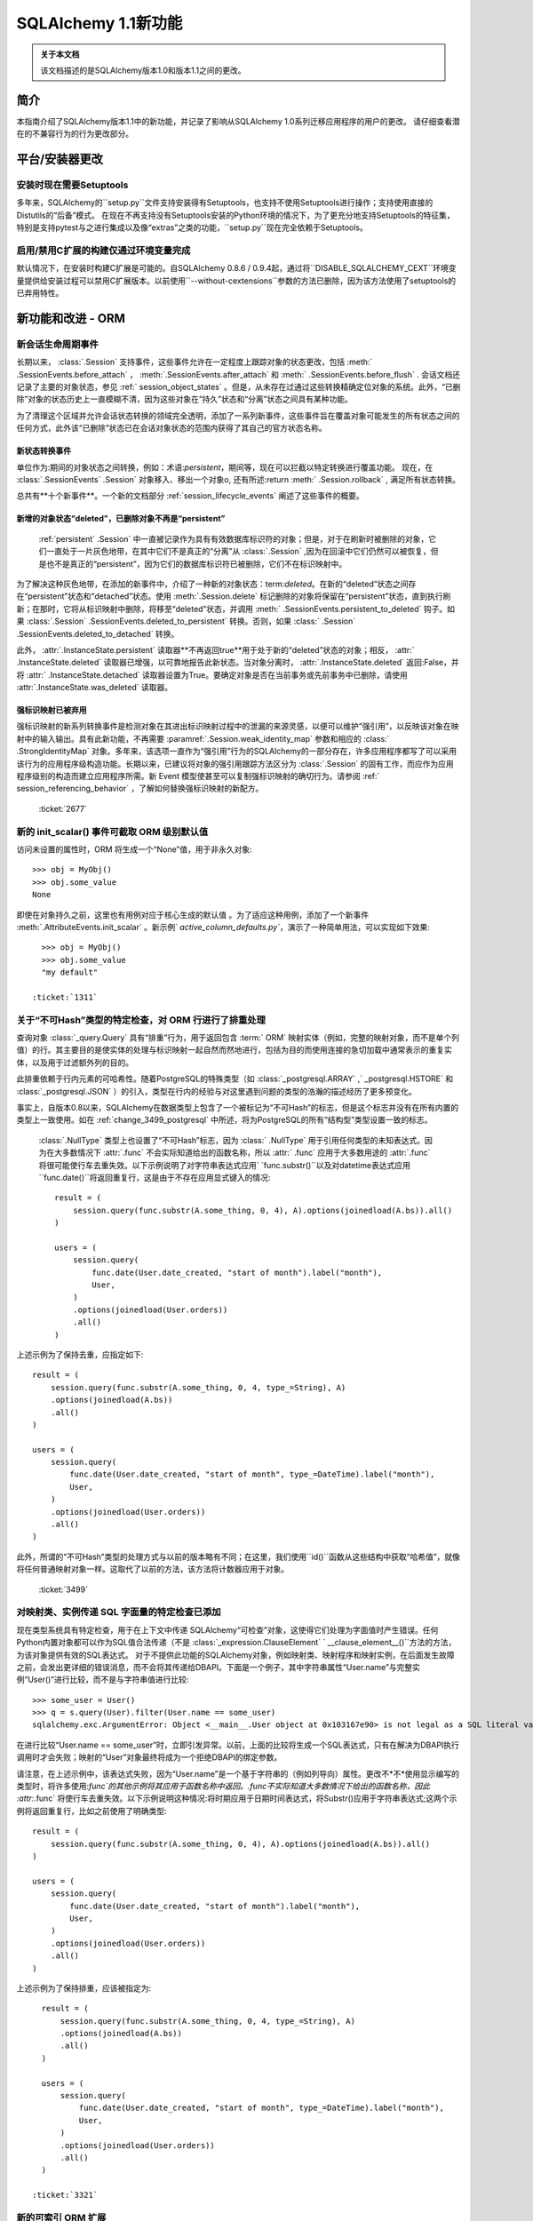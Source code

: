 =============================
SQLAlchemy 1.1新功能
=============================

.. admonition:: 关于本文档

    该文档描述的是SQLAlchemy版本1.0和版本1.1之间的更改。

简介
============

本指南介绍了SQLAlchemy版本1.1中的新功能，并记录了影响从SQLAlchemy 1.0系列迁移应用程序的用户的更改。
请仔细查看潜在的不兼容行为的行为更改部分。

平台/安装器更改
============================

安装时现在需要Setuptools
--------------------------------------

多年来，SQLAlchemy的``setup.py``文件支持安装得有Setuptools，也支持不使用Setuptools进行操作；支持使用直接的Distutils的“后备”模式。
在现在不再支持没有Setuptools安装的Python环境的情况下，为了更充分地支持Setuptools的特征集，特别是支持pytest与之进行集成以及像“extras”之类的功能，``setup.py``现在完全依赖于Setuptools。

.. seealso::

      :ref:`installation` 

  :ticket:`3489`  

启用/禁用C扩展的构建仅通过环境变量完成
------------------------------------------------------------------------

默认情况下，在安装时构建C扩展是可能的。自SQLAlchemy 0.8.6 / 0.9.4起，通过将``DISABLE_SQLALCHEMY_CEXT``环境变量提供给安装过程可以禁用C扩展版本。以前使用``--without-cextensions``参数的方法已删除，因为该方法使用了setuptools的已弃用特性。

.. seealso::

      :ref:`c_extensions` 

  :ticket:`3500`  


新功能和改进 - ORM
===================================

.. _change_2677:

新会话生命周期事件
----------------------------

长期以来，  :class:`.Session`  支持事件，这些事件允许在一定程度上跟踪对象的状态更改，包括  :meth:` .SessionEvents.before_attach`  ，  :meth:`.SessionEvents.after_attach`  和  :meth:` .SessionEvents.before_flush`  .
会话文档还记录了主要的对象状态，参见   :ref:` session_object_states` 。但是，从未存在过通过这些转换精确定位对象的系统。此外，“已删除”对象的状态历史上一直模糊不清，因为这些对象在“持久”状态和“分离”状态之间具有某种功能。

为了清理这个区域并允许会话状态转换的领域完全透明，添加了一系列新事件，这些事件旨在覆盖对象可能发生的所有状态之间的任何方式，此外该“已删除”状态已在会话对象状态的范围内获得了其自己的官方状态名称。

新状态转换事件
^^^^^^^^^^^^^^^^^^^^^^^^^^^^^^^^^^^^^^^

单位作为:期间的对象状态之间转换，例如：术语:`persistent`，期间等，现在可以拦截以特定转换进行覆盖功能。
现在，在  :class:`.SessionEvents` .Session` 对象移入、移出一个对象o, 还有所述:return  :meth:` .Session.rollback`  , 满足所有状态转换。

总共有**十个新事件**。一个新的文档部分   :ref:`session_lifecycle_events`  阐述了这些事件的概要。

新增的对象状态“deleted”，已删除对象不再是“persistent”
^^^^^^^^^^^^^^^^^^^^^^^^^^^^^^^^^^^^^^^^^^^^^^^^^^^^^^^^^^^^^^^^^^^^^^^^^^^

  :ref:`persistent` .Session` 中一直被记录作为具有有效数据库标识符的对象；但是，对于在刷新时被删除的对象，它们一直处于一片灰色地带，在其中它们不是真正的“分离”从  :class:`.Session` ,因为在回滚中它们仍然可以被恢复，但是也不是真正的“persistent”，因为它们的数据库标识符已被删除，它们不在标识映射中。

为了解决这种灰色地带，在添加的新事件中，介绍了一种新的对象状态：term:`deleted`。在新的“deleted”状态之间存在“persistent”状态和“detached”状态。使用  :meth:`.Session.delete`  标记删除的对象将保留在“persistent”状态，直到执行刷新；在那时，它将从标识映射中删除，将移至“deleted”状态，并调用  :meth:` .SessionEvents.persistent_to_deleted`  钩子。如果  :class:`.Session` .SessionEvents.deleted_to_persistent` 转换。否则，如果  :class:` .Session` .SessionEvents.deleted_to_detached` 转换。

此外，  :attr:`.InstanceState.persistent`  读取器**不再返回true**用于处于新的“deleted”状态的对象；相反，  :attr:` .InstanceState.deleted`  读取器已增强，以可靠地报告此新状态。当对象分离时，  :attr:`.InstanceState.deleted`  返回:False，并将  :attr:` .InstanceState.detached`  读取器设置为True。要确定对象是否在当前事务或先前事务中已删除，请使用  :attr:`.InstanceState.was_deleted`  读取器。

强标识映射已被弃用
^^^^^^^^^^^^^^^^^^^^^^^^^^^^^^^^^^

强标识映射的新系列转换事件是检测对象在其进出标识映射过程中的泄漏的来源灵感，以便可以维护“强引用”，以反映该对象在映射中的输入输出。具有此新功能，不再需要  :paramref:`.Session.weak_identity_map`  参数和相应的   :class:` .StrongIdentityMap`  对象。多年来，该选项一直作为“强引用”行为的SQLAlchemy的一部分存在，许多应用程序都写了可以采用该行为的应用程序级构造功能。长期以来，已建议将对象的强引用跟踪方法区分为   :class:`.Session`  的固有工作，而应作为应用程序级别的构造而建立应用程序所需。新 Event 模型使甚至可以复制强标识映射的确切行为。请参阅   :ref:` session_referencing_behavior` ，了解如何替换强标识映射的新配方。

  :ticket:`2677`  

.. _change_1311:

新的 init_scalar() 事件可截取 ORM 级别默认值
--------------------------------------------------------------

访问未设置的属性时，ORM 将生成一个“None”值，用于非永久对象:: 

    >>> obj = MyObj()
    >>> obj.some_value
    None

即使在对象持久之前，这里也有用例对应于核心生成的默认值 。为了适应这种用例，添加了一个新事件  :meth:`.AttributeEvents.init_scalar` 。新示例` `active_column_defaults.py``，演示了一种简单用法，可以实现如下效果::

    >>> obj = MyObj()
    >>> obj.some_value
    "my default"

  :ticket:`1311`  

.. _change_3499:

关于“不可Hash”类型的特定检查，对 ORM 行进行了排重处理
------------------------------------------------------------------

查询对象  :class:`_query.Query`  具有“排重”行为，用于返回包含  :term:` ORM`  映射实体（例如，完整的映射对象，而不是单个列值）的行。其主要目的是使实体的处理与标识映射一起自然而然地进行，包括为目的而使用连接的急切加载中通常表示的重复实体，以及用于过滤额外列的目的。

此排重依赖于行内元素的可哈希性。随着PostgreSQL的特殊类型（如  :class:`_postgresql.ARRAY` ,` _postgresql.HSTORE` 和  :class:`_postgresql.JSON` ）的引入，类型在行内的经验与对这里遇到问题的类型的浩瀚的描述经历了更多预变化。

事实上，自版本0.8以来，SQLAlchemy在数据类型上包含了一个被标记为“不可Hash”的标志，但是这个标志并没有在所有内置的类型上一致使用。如在   :ref:`change_3499_postgresql`  中所述，将为PostgreSQL的所有“结构型”类型设置一致的标志。

  :class:`.NullType`  类型上也设置了“不可Hash”标志，因为  :class:` .NullType`  用于引用任何类型的未知表达式。因为在大多数情况下  :attr:`.func`  不会实际知道给出的函数名称，所以  :attr:` .func`  应用于大多数用途的  :attr:`.func`  将很可能使行车去重失效。以下示例说明了对字符串表达式应用` `func.substr()``以及对datetime表达式应用``func.date()``将返回重复行，这是由于不存在应用显式键入的情况::

    result = (
        session.query(func.substr(A.some_thing, 0, 4), A).options(joinedload(A.bs)).all()
    )

    users = (
        session.query(
            func.date(User.date_created, "start of month").label("month"),
            User,
        )
        .options(joinedload(User.orders))
        .all()
    )

上述示例为了保持去重，应指定如下::

    result = (
        session.query(func.substr(A.some_thing, 0, 4, type_=String), A)
        .options(joinedload(A.bs))
        .all()
    )

    users = (
        session.query(
            func.date(User.date_created, "start of month", type_=DateTime).label("month"),
            User,
        )
        .options(joinedload(User.orders))
        .all()
    )

此外，所谓的“不可Hash”类型的处理方式与以前的版本略有不同；在这里，我们使用``id()``函数从这些结构中获取“哈希值”，就像将任何普通映射对象一样。这取代了以前的方法，该方法将计数器应用于对象。

  :ticket:`3499`  

.. _change_3321:

对映射类、实例传递 SQL 字面量的特定检查已添加
---------------------------------------------------------------------------

现在类型系统具有特定检查，用于在上下文中传递 SQLAlchemy“可检查”对象，这使得它们处理为字面值时产生错误。任何Python内置对象都可以作为SQL值合法传递（不是  :class:`_expression.ClauseElement` ` __clause_element__()``方法的方法，为该对象提供有效的SQL表达式。
对于不提供此功能的SQLAlchemy对象，例如映射类、映射程序和映射实例，在后面发生故障之前，会发出更详细的错误消息，而不会将其传递给DBAPI。下面是一个例子，其中字符串属性“User.name”与完整实例“User()”进行比较，而不是与字符串值进行比较::

    >>> some_user = User()
    >>> q = s.query(User).filter(User.name == some_user)
    sqlalchemy.exc.ArgumentError: Object <__main__.User object at 0x103167e90> is not legal as a SQL literal value

在进行比较“User.name == some_user”时，立即引发异常。以前，上面的比较将生成一个SQL表达式，只有在解决为DBAPI执行调用时才会失败；映射的“User”对象最终将成为一个拒绝DBAPI的绑定参数。

请注意，在上述示例中，该表达式失败，因为“User.name”是一个基于字符串的（例如列导向）属性。更改不*不*使用显示编写的类型时，将许多使用:`func`的其他示例将其应用于函数名称中返回。.func不实际知道大多数情况下给出的函数名称，因此  :attr:`.func`  将使行车去重失效。以下示例说明这种情况:将时期应用于日期时间表达式，将Substr()应用于字符串表达式;这两个示例将返回重复行，比如之前使用了明确类型::

    result = (
        session.query(func.substr(A.some_thing, 0, 4), A).options(joinedload(A.bs)).all()
    )

    users = (
        session.query(
            func.date(User.date_created, "start of month").label("month"),
            User,
        )
        .options(joinedload(User.orders))
        .all()
    )

上述示例为了保持排重，应该被指定为::

    result = (
        session.query(func.substr(A.some_thing, 0, 4, type_=String), A)
        .options(joinedload(A.bs))
        .all()
    )

    users = (
        session.query(
            func.date(User.date_created, "start of month", type_=DateTime).label("month"),
            User,
        )
        .options(joinedload(User.orders))
        .all()
    )

  :ticket:`3321`  

.. _feature_indexable:

新的可索引 ORM 扩展
---------------------------

  :ref:`indexable_toplevel`  扩展是混合属性功能的扩展，它允许构建属性，该属性引用“可索引”数据类型的特定元素，例如阵列或JSON 字段::

    class Person(Base):
        __tablename__ = "person"

        id = Column(Integer, primary_key=True)
        data = Column(JSON)

        name = index_property("data", "name")

上述代码中，``name``属性将从JSON列``data``中读取/写入``"name"`` 字段，并初始化为空字典::

    >>> person = Person(name="foobar")
    >>> person.name
    foobar

当修改属性时，该扩展也会触发更改事件，因此无需使用   :class:`~.mutable.MutableDict`  来跟踪此更改。

.. seealso::

      :ref:`indexable_toplevel` 

.. _change_3250:

新选项允许显式保留空值而非默认值
----------------------------------------------------------------

与   :ref:`change_3514`  一起添加到PostgreSQL的新JSON-NULL的支持相关，现在基本的   :class:` .TypeEngine`  类支持一种方法  :meth:`.TypeEngine.evaluates_none`  允许将   :func:` _expression.null`  赋予该属性的对象的“None”值正面地保留为NULL，而不是从插入语句中省略该列，从而使用列级默认值。这允许基于初始映射级别的对象级别技术，将   :func:`_expression.null`  赋给该属性。

.. seealso::

      :ref:`session_forcing_null` 

  :ticket:`3250`  


.. _change_3582:

继续单表继承查询方面的修复
--------------------------------------------------

从1.0 series的   :ref:`migration_3177`  开始，  :class:` _query.Query`  在针对子查询表达式（例如exists）时不应再不适当地添加“单一继承性”标准，例如：

    class Widget(Base):
        __tablename__ = "widget"
        id = Column(Integer, primary_key=True)
        type = Column(String)
        data = Column(String)
        __mapper_args__ = {"polymorphic_on": type}


    class FooWidget(Widget):
        __mapper_args__ = {"polymorphic_identity": "foo"}


    q = session.query(FooWidget).filter(FooWidget.data == "bar").exists()

    session.query(q).all()

会产生：

.. sourcecode:: sql

    SELECT EXISTS (SELECT 1
    FROM widget
    WHERE widget.data = :data_1 AND widget.type IN (:type_1)) AS anon_1

内部的 IN 子句是正确的，以限制为 FooWidget 对象，但是以前，也将在子查询外部生成一个 IN 子句。

  :ticket:`3582`  

.. _change_3680:

取消数据库 SAVEPOINT 时，改进会话状态
--------------------------------------------------------------------

MySQL中的常见情况是在事务内发生死锁时将SAVEPOINT取消。 :class:`.Session` 已修改为在某种程度上更加优雅地处理此失败模式，以便仍然可以使用外部的非SAVEPOINT事务::

    s = Session()
    s.begin_nested()

    s.add(SomeObject())

    try:
        # assume the flush fails, flush goes to rollback to the
        # savepoint and that also fails
        s.flush()
    except Exception as err:
        print("Something broke, and our SAVEPOINT vanished too")

    # this is the SAVEPOINT transaction, marked as
    # DEACTIVE so the rollback() call succeeds
    s.rollback()

    # this is the outermost transaction, remains ACTIVE
    # so rollback() or commit() can succeed
    s.rollback()

这个问题是  :ticket:`2696`  的延续，在Python 2上运行时，我们发出警告，以便在发生SAVEPOINT异常时可以看到原始错误，尽管SAVEPOINT异常优先纳入。在Python 3上，异常链接在一起，因此在报告原始错误时也会报告SAVEPOINT异常。


  :ticket:`3680`  

.. _change_3677:

修复了错误“新实例X与持久实例Y冲突”的刷新错误
----------------------------------------------------------------------------------

  :class:`.Session.rollback`  转移到  :term:` persistent` 。这些状态转换跟踪在弱引用集合中，如果从该集合进行垃圾回收，则 :class:`.Session` 将不再担心它（否则，无法处理插入许多新对象的操作事务）。
但是，如果应用程序在回滚发生之前重新装载该相同的已垃圾回收行，那么在下一个事务进入强引用之前，该对象的被删除状态将丢失；就是说，如果强引用的对象的状态被标记为已删除，那么刷新将错误地引发异常::

    from sqlalchemy import Column, create_engine
    from sqlalchemy.orm import Session
    from sqlalchemy.ext.declarative import declarative_base

    Base = declarative_base()


    class A(Base):
        __tablename__ = "a"
        id = Column(Integer, primary_key=True)


    e = create_engine("sqlite://", echo=True)
    Base.metadata.create_all(e)

    s = Session(e)

    # persist an object
    s.add(A(id=1))
    s.flush()

    # rollback buffer loses reference to A

    # load it again, rollback buffer knows nothing
    # about it
    a1 = s.query(A).first()

    # roll back the transaction; all state is expired but the
    # "a1" reference remains
    s.rollback()

    # previous "a1" conflicts with the new one because we aren't
    # checking that it never got committed
    s.add(A(id=1))
    s.commit()

上面的程序将引发：

.. sourcecode:: text

    FlushError: New instance <User at 0x7f0287eca4d0> with identity key
    (<class 'test.orm.test_transaction.User'>, ('u1',)) conflicts
    with persistent instance <User at 0x7f02889c70d0>

错误在于，当引发上述异常时，工作单位正在处理原始对象，假定它是活行，而实际上该对象已过期，并在测试后消失。修复了此问题，因此在 SQL 日志中，我们会看到：

.. sourcecode:: sql

    BEGIN (implicit)

    INSERT INTO a (id) VALUES (?)
    (1,)

    SELECT a.id AS a_id FROM a LIMIT ? OFFSET ?
    (1, 0)

    ROLLBACK

    BEGIN (implicit)

    SELECT a.id AS a_id FROM a WHERE a.id = ?
    (1,)

    INSERT INTO a (id) VALUES (?)
    (1,)

    COMMIT

以上，在工作单元现在对试图报告为冲突的行进行SELECT检查后，看到该行不存在，然后正常处理该单元。只有当需要错误地引发异常时，才会产生SELECT。SELECT的成本仅在该字段将抛出异常的子查询或相似操作中有所体现。

  :ticket:`3677`  

.. _change_2349:

连同继承映射的级联删除
-------------------------------------------------------

将连接表继承映射扩展为仅在  :meth:`.Session.delete`  的结果下进行DELETE，该方法仅发布基表的DELETE，而不是子类表，允许 ON DELETE CASCADE 配置为针对配置的外键。这是使用  :paramref:` .orm.mapper.passive_deletes`  选项进行配置::

    from sqlalchemy import Column, Integer, String, ForeignKey, create_engine
    from sqlalchemy.orm import Session
    from sqlalchemy.ext.declarative import declarative_base

    Base = declarative_base()


    class A(Base):
        __tablename__ = "a"
        id = Column("id", Integer, primary_key=True)
        type = Column(String)

        __mapper_args__ = {
            "polymorphic_on": type,
            "polymorphic_identity": "a",
            "passive_deletes": True,
        }


    class B(A):
        __tablename__ = "b"
        b_table_id = Column("b_table_id", Integer, primary_key=True)
        bid = Column("bid", Integer, ForeignKey("a.id", ondelete="CASCADE"))
        data = Column("data", String)

        __mapper_args__ = {"polymorphic_identity": "b"}

上述映射的  :paramref:`.orm.mapper.passive_deletes`  选项在基础映射器上进行了配置；它对所有具有该选项设置的映射器后代（非基映射器的映射器）生效。针对类型为` `B``的对象的DELETE不再需要未加载的``b_table_id``的主键值，也不需要为表本身发出DELETE语句::

    session.delete(some_b)
    session.commit()

将以如下方式发出SQL语句：

.. sourcecode:: sql

    DELETE FROM a WHERE a.id = %(id)s
    -- {'id': 1}
    COMMIT

正如往常一样，目标数据库必须具有启用的 ON DELETE CASCADE 的外键支持。

  :ticket:`2349`  

.. _change_3630:

必须不会再处理具有相同名称的反向引用，该反向引用适用于具体的继承子类
-------------------------------------------------------------------------------------------

以下映射一直没有问题的配置：

    class A(Base):
        __tablename__ = "a"
        id = Column(Integer, primary_key=True)
        b = relationship("B", foreign_keys="B.a_id", backref="a")


    class A1(A):
        __tablename__ = "a1"
        id = Column(Integer, primary_key=True)
        b = relationship("B", foreign_keys="B.a1_id", backref="a1")
        __mapper_args__ = {"concrete": True}


    class B(Base):
        __tablename__ = "b"
        id = Column(Integer, primary_key=True)

        a_id = Column(ForeignKey("a.id"))
        a1_id = Column(ForeignKey("a1.id"))

上述配置可以如上所述完成，即使类``A``和类``A1``都有名为``b``的关系也没有任何冲突，因为类``A1``被标记为“concrete”。

但是，如果使用另一种方式配置关系，则会引发错误：

    class A(Base):
        __tablename__ = "a"
        id = Column(Integer, primary_key=True)


    class A1(A):
        __tablename__ = "a1"
        id = Column(Integer, primary_key=True)
        __mapper_args__ = {"concrete": True}


    class B(Base):
        __tablename__ = "b"
        id = Column(Integer, primary_key=True)

        a_id = Column(ForeignKey("a.id"))
        a1_id = Column(ForeignKey("a1.id"))

        a = relationship("A", backref="b")
        a1 = relationship("A1", backref="b")

该修复增强了反向引用功能，因此不会发出错误，还增加了对更换属性的其他检查逻辑，以跳过替换属性的警告。

  :ticket:`3630`  

.. _change_3749:

当创建两个映射器在继承场景中，如果在两者上都放置具有相同名称的关系，则不会再次出现警告
-------------------------------------------------------------------------------------------------------------------

在继承情况下的两个映射器创建时，在其中放置具有相同名称的关系，将会标记警告；警告是“<name>”上的关系标记了映射“<name>”上同名关系的相同关系；此过程可能在flush操作期间导致依赖项问题。一个实例是如下的映射配置::


    class A(Base):
        __tablename__ = "a"
        id = Column(Integer, primary_key=True)
        bs = relationship("B")


    class ASub(A):
        __tablename__ = "a_sub"
        id = Column(Integer, ForeignKey("a.id"), primary_key=True)
        bs = relationship("B")


    class B(Base):
        __tablename__ = "b"
        id = Column(Integer, primary_key=True)
        a_id = Column(ForeignKey("a.id"))

这个警告可追溯到2007年0.4系列的一个版本，基于一种已经完全重写了的单位的版本。目前，似乎没有已知问题有相同命名的关系位于基类和派生类中，因此取消了警告。但是，请注意，由于警告的存在，这种用例在实际使用中可能不普遍。此修复添加了对此用例的基本测试支持，但是可能会识别到该模式的某些新问题。

.. versionadded:: 1.1.0b3

  :ticket:`3749`  

.. _change_3653:

在混合属性和方法中传播docstring以及.info

改善的ORM特性和改进 - ORM
====================================

.. _change_3657:

映射器的`hybrid_property`将会反映原始 docstring 中的 `__doc__`值::

    class A(Base):
        __tablename__ = "a"
        id = Column(Integer, primary_key=True)

        name = Column(String)

        @hybrid_property
        def some_name(self):
            """The name field"""
            return self.name

上述代码会被翻译成如下格式::

    >>> A.some_name.__doc__
    The name field

然而，为了实现这个，`hybrid_property`的机制必然变得更加复杂。之前，混合类访问器只是简单地传递的，也就是说，这个测试将会成功::

    >>> assert A.name is A.some_name

通过这个改变，`A.some_name`表达式返回的表达式将被包含在它自己的 `QueryableAttribute` 包装器中::

    >>> A.some_name
    <sqlalchemy.orm.attributes.hybrid_propertyProxy object at 0x7fde03888230>

已经经过了大量的测试，以确保这个包装器能够被正确地运作。 包括
`Custom Value Object <https://techspot.zzzeek.org/2011/10/21/hybrids-and-value-agnostic-types/>`_ 这样的精细方案，不过我们将会看到没有其它的功能回退会发生。

作为这个改变的一部分，`  :attr:` .hybrid_property.info 此属性的收集现在也从混合描述符本身传播，而不是从底层表达式传播。也就是说，访问 `  A.some_name.info` 现在会返回与 ` inspect(A).all_orm_descriptors['some_name'].info` 获得相同的字典。

但是这个 `.info` 字典是**独立**于混合描述符可能直接代理的映射属性的。这个处理改变于1.0版。包装器仍将代理镜像属性的其它有用属性，例如  :attr:`.QueryableAttribute.property`   和  :attr:` .QueryableAttribute.class_` 。

  :ticket:`3653`  

.. _change_3601:

Session.merge会将未决冲突解决为persistent的相同方式
---------------------------------------------------------------

现在，  :meth:`.Session.merge`   方法将跟踪给定图形内的对象身份，以在发出` INSERT`之前维护主键的唯一性。当遇到具有相同标识的重复对象时，non-primary-key属性被 **覆盖**，因为找到了对象，这基本上是不确定的。如果一个唯一标识贯穿整个图形，那么该行为与persistent对象的行为相匹配，因此该行为更加内部一致。

比如::

    u1 = User(id=7, name="x")
    u1.orders = [
        Order(description="o1", address=Address(id=1, email_address="a")),
        Order(description="o2", address=Address(id=1, email_address="b")),
        Order(description="o3", address=Address(id=1, email_address="c")),
    ]

    sess = Session()
    sess.merge(u1)

在上述代码中，我们将一个 `User` 对象与三个新的 `Order` 对象合并，每个 `Order` 对象都引用不同的 `Address` 对象，但是都具有相同的primary key。默认情况下，  :meth:`.Session.merge`  的当前行为是从标识映射中查找此 ` Address` 对象，并将其用作目标。 如果对象存在，即数据库已经有一个带有primary key 的“1”的 `Address` 的行，则可以看到 `Address` 的 `email_address` 字段将被覆盖 三次，在这种情况下分别为a，b，最后c。

但是，如果主键key为"1"的 `Address` 行不存在，  :meth:`.Session.merge`  将创建三个单独的 ` Address` 实例，然后我们将在INSERT时得到主键冲突。新的行为是，这些提议的 `Address` 对象的主键被跟踪在一个单独的字典中，以便将三个提议的 `Address` 对象的状态合并到一个要插入的 `Address` 对象上。

如果检测到合并树中存在冲突数据，则可能最好发出某种警告，但是多年来，用于persistent case的值非确定合并已经是行为，所以这个行为更匹配于pending case. 对于两种情况，都仍然可以实现警告存在冲突值的功能，但是这将增加相当大的性能开销，因为在合并过程中必须比较每个列值。

  :ticket:`3601`  

.. _change_3708:

修复了用户启动的外键操纵与many-to-one对象移动相关问题
------------------------------------------------------------------------------------

在替换引用到一个对象中的many-to-one reference with another object的机制中修复了一个bug。在属性操作期间，以前引用的对象对应到的数据库-committed外键值现在使用，而不是当前的外键值。修复的主要影响是，当进行many-to-one change时，后退事件向集合发出的精度更高，即使手动将外键属性移动到了新的值上，而只是在引用many-to-one变化之前调用了backref事件。假设 `Parent` 和 `SomeClass` 的地图，其中 `SomeClass.parent` 引用 `Parent`，而 `Parent.items` 引用 `SomeClass` 对象的collection::

    some_object = SomeClass()
    session.add(some_object)
    some_object.parent_id = some_parent.id
    some_object.parent = some_parent

上述代码创建了一个未决的对象 `some_object`，引用 `Parent` 的三个新的 `Order` 对象，每个都指向一个不同的`Address` 对象，但每个具有相同的主键。

在bug修复之前，backref将不会发出::

    # before the fix
    assert some_object not in some_parent.items

现在修复了，当我们寻找上一个值时，我们忽略已手动设置的父`parent_id`，而我们查找数据库-committed值. 在这种情况下，它为 `None`，因为对象是pending的，因此事件系统将 `some_object.parent` 进行标记为清晰更改::

    # after the fix, backref fired off for some_object.parent = some_parent
    assert some_object in some_parent.items

尽管将外键属性移动到新值是被不鼓励的操作，但仍有有限的支持此用例的支持。操纵外键以允许使用加载的应用程序通常会使用  :meth:`.Session.enable_relationship_loading`  和  :attr:` .RelationshipProperty.load_on_pending`  特性，这将导致relationship基于尚未持久化的内存中的外键值进行懒惰加载。无论是否使用这些特性，这个行为改进现在应该是明显的。

  :ticket:`3708`  

.. _change_3662:

通过多态实体提高了 `Query.correlate` 方法
------------------------------------------------------

在最近的SQLAlchemy版本中，大量poly的查询生成的SQL的形式比它的子查询中捆绑多个数据表的形式更加“平坦”。为适应这一变化，  :meth:`_query.Query.correlate`  方法现在提取这种多态可选择的单独表，并确保所有这些表都是子查询的一部分。 假设通过` with_polymorphic`从映射文档中的Person/Manager/Engineer->Company建立的映射::

    sess.query(Person.name).filter(
        sess.query(Company.name)
        .filter(Company.company_id == Person.company_id)
        .correlate(Person)
        .as_scalar()
        == "Elbonia, Inc."
    )

上述查询现在产生：

.. sourcecode:: sql

    SELECT people.name AS people_name
    FROM people
    LEFT OUTER JOIN engineers ON people.person_id = engineers.person_id
    LEFT OUTER JOIN managers ON people.person_id = managers.person_id
    WHERE (SELECT companies.name
    FROM companies
    WHERE companies.company_id = people.company_id) = ?

我们可以看到， `c`表在两次选择中都被选中，一次是在 `A.b.c -> c_alias_1` 的情况下，一次是在 `A.c -> c_alias_2` 的情况下. 同样，我们还可以看到，在identity map中得到的最终 `C` 对象是否已加载取决于映射是如何遍历的，即使不完全是随机的，而是基本上是不确定的。 查询选项仅要求在 `c_alias_1` 的上下文中加载属性`C.d`，而不是 `c_alias_2` 上下文中。因此，我们在最终得到的identity map中得到的 `C` 对象是否有 `C.d` 属性取决于映射的遍历顺序，这是不完全 - 预测态的。 加强处理量的测试是多次方向上找到mapping的entity的情况，这一修正将希望涵盖所有这种性质的场景。

  :ticket:`3662`  

.. _change_3081:

字符串化Query将查阅 Session 获取正确的方言
--------------------------------------------------------

在   :class:`_query.Query`  对象上调用 ` str（）` 将会查阅   :class:`.Session`  获取正确的“bind”，以便呈现SQL，该SQL将会传递到数据库。 特别是，这允许查询包含特定于方言的SQL构造的情况可以呈现出来，假设将   :class:` _query.Query`  关联到一个适当的   :class:`.Session` 。 以前，只有在   :class:` _schema.MetaData`  与映射相关联的情况下才会发挥此行为，并且   :class:`_query.Query`  对象被视为公共查询结构。

如果基础的   :class:`_schema.MetaData`  或   :class:` .Session`  都未与任何绑定的   :class:`_engine.Engine`  相关联，则将使用Fall-back到“默认”方言来生成SQL字符串。

.. seealso::

      :ref:`change_3631` 

  :ticket:`3081`  

.. _change_3431:

在一个行中多次存在相同的entity时，加入了joined eager loading机制
--------------------------------------------------------------------

在一个多样化的查询中，当一个属性通过joined eager loading加载时，即使该实体已经从另一条不包括该属性的“路径”中加载，属性也会被加载。这是一种难以重现的深度用例，但是通常的想法是如下所示::

    class A(Base):
        __tablename__ = "a"
        id = Column(Integer, primary_key=True)
        b_id = Column(ForeignKey("b.id"))
        c_id = Column(ForeignKey("c.id"))

        b = relationship("B")
        c = relationship("C")


    class B(Base):
        __tablename__ = "b"
        id = Column(Integer, primary_key=True)
        c_id = Column(ForeignKey("c.id"))

        c = relationship("C")


    class C(Base):
        __tablename__ = "c"
        id = Column(Integer, primary_key=True)
        d_id = Column(ForeignKey("d.id"))
        d = relationship("D")


    c_alias_1 = aliased(C)
    c_alias_2 = aliased(C)

    q = s.query(A)
    q = q.join(A.b).join(c_alias_1, B.c).join(c_alias_1.d)
    q = q.options(
        contains_eager(A.b).contains_eager(B.c, alias=c_alias_1).contains_eager(C.d)
    )
    q = q.join(c_alias_2, A.c)
    q = q.options(contains_eager(A.c, alias=c_alias_2))

上述查询可能产生如下这种形式的SQL：

.. sourcecode:: sql

    SELECT
        d.id AS d_id,
        c_1.id AS c_1_id, c_1.d_id AS c_1_d_id,
        b.id AS b_id, b.c_id AS b_c_id,
        c_2.id AS c_2_id, c_2.d_id AS c_2_d_id,
        a.id AS a_id, a.b_id AS a_b_id, a.c_id AS a_c_id
    FROM
        a
        JOIN b ON b.id = a.b_id
        JOIN c AS c_1 ON c_1.id = b.c_id
        JOIN d ON d.id = c_1.d_id
        JOIN c AS c_2 ON c_2.id = a.c_id

我们可以看到，`c`表被选中了两次。一次是在 `A.b.c -> c_alias_1` 的情况下，另一次是在 `A.c -> c_alias_2` 的情况下。此外，我们可以看到，在一个单行中得到的`C` identity是相同的，尽管在identity映射中只添加了一个新对象。

上述的查询选项要求加载属性 `C.d`，并且只涉及到 `c_alias_1` 的情况。而不涉及别名为 `c_alias_2` 的情况。因此，我们得到的最终的 `C` 对象在identity map中是否已加载取决于映射是如何遍历的，即使不是完全随机，而是基本上是不确定的。修复包括两种“多路径到一个实体”的情况的测试，应该能涵盖所有这类型的场景。

  :ticket:`3431`  


为mutable_toplevel扩展了新的MutableList和MutableSet辅助类
---------------------------------------------------------------

加入新的辅助类   :class:`.MutableList`  和   :class:` .MutableSet`  配合现有的   :class:`.MutableDict`  辅助器。

  :ticket:`3297`  

.. _change_3512:

新的"raise" / "raise_on_sql"加载器策略
----------------------------------------------

为了帮助防止一系列对象加载后发生不需要的延迟加载，现在可以对关系属性应用新的"lazy='raise'"和"lazy='raise_on_sql'"策略以及相应的文章选择器   :func:`_orm.raiseload` ，当读取时，会导致它引发一个 ` InvalidRequestError` 。
两个变体都测试懒加载，包括只返回None或从identity map中检索的那些的延迟加载。::

    >>> from sqlalchemy.orm import raiseload
    >>> a1 = s.query(A).options(raiseload(A.some_b)).first()
    >>> a1.some_b
    Traceback (most recent call last):
    ...
    sqlalchemy.exc.InvalidRequestError: 'A.some_b' is not available due to lazy='raise'

或仅限于在发出SQL时发出延迟加载::

    >>> from sqlalchemy.orm import raiseload
    >>> a1 = s.query(A).options(raiseload(A.some_b, sql_only=True)).first()
    >>> a1.some_b
    Traceback (most recent call last):
    ...
    sqlalchemy.exc.InvalidRequestError: 'A.bs' is not available due to lazy='raise_on_sql'

  :paramref:`.expression.over.range_`   和  :paramref:` .expression.over.rows`  形式采用的都是 2 元组指示针对特定范围的负值和正值，0表示 “CURRENT ROW”，和 None 表示 “UNBOUNDED”。

  :ticket:`3512`  

.. _change_3394:

映射器的order_by参数已不再使用
-----------------------------

这个参数是第一个版本的ORM中设计的一部分，是ORM的原始设计的一部分，它在ORM中扮演着公共查询结构的角色。现在，这个角色已经被   :class:`_query.Query`  对象所取代，这里我们只需要使用  :meth:` _query.Query.order_by`  来指示结果的排序方式，无论是任何组合的SELECT语句，实体或SQL表达式。有许多情况下决定不清楚，诸如将查询组合到联合中，这些情况不被支持。


  :ticket:`3394`  

新功能和改进 - 核心
====================================

.. _change_3803:

Engines现在会为BaseException类型的情况使连接失效，并运行错误处理程序
-------------------------------------------------------------------------

Python ``BaseException`` 类在 ``Exception`` 的下面，但是这个类是系统级别异常超集的基类，例如 `KeyboardInterrupt`，`SystemExit`，尤其是 `GreenletExit` 异常，后者被事件和植物使用。因此，此异常类现在被   :class:`_engine.Connection`  的异常处理程序所拦截，并由  :meth:` _events.ConnectionEvents.handle_error`  事件处理程序包括。默认情况下，  :class:`_engine.Connection`  现在在不是 ` Exception` 的子类的情况下外部系统异常发生时，被 **无效废除**，因为我们假设已中断操作，并且连接可能处于不可用状态。MySQL驱动程序受此更改的影响最大，但该更改适用于所有DBAPIs。

请注意，在失效时，当前已使用 `  :class:`_engine.Connection`  的即时DBAPI连接会被处理，如果仍然在引发异常后继续使用  :class:` _engine.Connection` ，下一次会使用一个新的DBAPI连接来进行后续操作；但是，在操作中的任何事务状态将会丢失，并且在此重新使用之前，必须（如果适用）调用适当的 `.rollback()` 方法。

为了识别这种变化，可以演示在程序执行中处理 `KeyboardInterrupt`` 或 ``GreenletExit`` 并希望在同一事务中继续工作。这样的操作在理论上是可能的，因为不会受到像 psycopg2 这样的其他DBAPI被 ``KeyboardInterrupt`` 所影响，此时以下绕路将使禁用连接被重新用于特定异常：


        engine = create_engine("postgresql+psycopg2://")


        @event.listens_for(engine, "handle_error")
        def cancel_disconnect(ctx):
            if isinstance(ctx.original_exception, KeyboardInterrupt):
                ctx.is_disconnect = False

  :ticket:`3803`  


.. _change_2551:

支持INSERT，UPDATE，DELETE的CTE
-----------------------------------------

业界最广泛要求的功能之一是对插入，更新，删除进行通用表达式（CTE）的支持，现在已经实现。INSERT / UPDATE / DELETE可以从自身语句中作为CTE中派生的表中提取，以及为查询或更大的语句的CTE，举例如下。

为INSERT增加了CTE：

.. sourcecode:: pycon+sql

    >>> from sqlalchemy import table, column, select, literal, exists
    >>> orders = table(
    ...     "orders",
    ...     column("region"),
    ...     column("amount"),
    ...     column("product"),
    ...     column("quantity"),
    ... )
    >>>
    >>> upsert = (
    ...     orders.update()
    ...     .where(orders.c.region == "Region1")
    ...     .values(amount=1.0, product="Product1", quantity=1)
    ...     .returning(*(orders.c._all_columns))
    ...     .cte("upsert")
    ... )
    >>>
    >>> insert = orders.insert().from_select(
    ...     orders.c.keys(),
    ...     select([literal("Region1"), literal(1.0), literal("Product1"), literal(1)]).where(
    ...         ~exists(upsert.select())
    ...     ),
    ... )
    >>>
    >>> print(insert)  # Note: formatting added for clarity
    {printsql}WITH upsert AS
    (UPDATE orders SET amount=:amount, product=:product, quantity=:quantity
     WHERE orders.region = :region_1
     RETURNING orders.region, orders.amount, orders.product, orders.quantity
    )
    INSERT INTO orders (region, amount, product, quantity)
    SELECT
        :param_1 AS anon_1, :param_2 AS anon_2,
        :param_3 AS anon_3, :param_4 AS anon_4
    WHERE NOT (
        EXISTS (
            SELECT upsert.region, upsert.amount,
                   upsert.product, upsert.quantity
            FROM upsert))

.. seealso::   :ref:`tutorial_cte` 

  :ticket:`2551`  

.. _change_3049:

支持窗口函数中的RANGE和ROWS指定
--------------------------------------------

新的参数  :paramref:`.expression.over.range_`  和  :paramref:` .expression.over.rows`  允许RANGE和ROWS表达式用于窗口函数。:

.. sourcecode:: pycon+sql

    >>> from sqlalchemy import func

    >>> print(func.row_number().over(order_by="x", range_=(-5, 10)))
    {printsql}row_number() OVER (ORDER BY x RANGE BETWEEN :param_1 PRECEDING AND :param_2 FOLLOWING){stop}

    >>> print(func.row_number().over(order_by="x", rows=(None, 0)))
    {printsql}row_number() OVER (ORDER BY x ROWS BETWEEN UNBOUNDED PRECEDING AND CURRENT ROW){stop}

    >>> print(func.row_number().over(order_by="x", range_=(-2, None)))
    {printsql}row_number() OVER (ORDER BY x RANGE BETWEEN :param_1 PRECEDING AND UNBOUNDED FOLLOWING){stop}

  :paramref:`.expression.over.range_`   和  :paramref:` .expression.over.rows`  被指定为2元组，指示特定范围的负值和正值，对于特定范围，0表示“CURRENT ROW”，NOne表示“UNBOUNDED”。

.. seealso::

      :ref:`tutorial_window_functions` 

  :ticket:`3049`  

.. _change_2857:

支持SQL LATERAL关键字
-----------------------------------

LATERAL关键字目前已知仅由PostgreSQL 9.3及更高版本支持，但作为SQL标准的一部分，Core已经支持了此关键字。  :meth:`_expression.Select.lateral`  的实现 beyond 只是渲染LATERAL关键字，还允许表的相关联，这些表衍生自与可选择的相同FROM子句的selectable，例如外侧相关表达式（lateral correlation）:

.. sourcecode:: pycon+sql

    >>> from sqlalchemy import table, column, select, true
    >>> people = table("people", column("people_id"), column("age"), column("name"))
    >>> books = table("books", column("book_id"), column("owner_id"))
    >>> subq = (
    ...     select([books.c.book_id])
    ...     .where(books.c.owner_id == people.c.people_id)
    ...     .lateral("book_subq")
    ... )
    >>> print(select([people]).select_from(people.join(subq, true())))
    {printsql}SELECT people.people_id, people.age, people.name
    FROM people JOIN LATERAL (SELECT books.book_id AS book_id
    FROM books WHERE books.owner_id = people.people_id)
    AS book_subq ON true

.. seealso::

      :ref:`tutorial_lateral_correlation` 

      :class:`_expression.Lateral` 

     :meth:`_expression.Select.lateral` 


  :ticket:`2857`  

.. _change_3718:

支持TABLESAMPLE
----------------------

参考支持SQL的标准TABLESAMPLE使用

这是SQL标准的一部分。因此，Core现在支持渲染SQL表SAMPLE关键字。尽管PostgreSQL 9.5是唯一可知支持的数据库，但希望此功能将扩展到其他SQL数据库可能会增加对TABLESAMPLE的支持，包括Oracle和SQL Server, 等等。

看下面的例子::

    >>> select([mytable]).tablesample(10)

将产生如下所示的SQL语句：

.. sourcecode:: sql

    SELECT mytable.* FROM mytable TABLESAMPLE BERNOULLI(10)

请注意，`TABLESAMPLE BERNOULLI` 是 PostgreSQL 的默认选项，Hash和系统都是默认的。

  :ticket:`3718`    :meth:` _expression.FromClause.tablesample`  方法，返回一个类似于别名的 :class:`_expression.TableSample` 结构:

    from sqlalchemy import func

    selectable = people.tablesample(func.bernoulli(1), name="alias", seed=func.random())
    stmt = select([selectable.c.people_id])

假设`people`有一个`people_id`列，则上述语句将呈现为:

.. sourcecode:: sql

    SELECT alias.people_id FROM
    people AS alias TABLESAMPLE bernoulli(:bernoulli_1)
    REPEATABLE (random())

  :ticket:`3718`  

.. _change_3216:

现在不再针对复合主键列隐式启用`.autoincrement`指令
---------------------------------------------------------

SQLAlchemy始终有一个方便功能，即对于单列整数主键，启用后端数据库的“自动增量”功能；通过“自动增量”，我们指的是数据库列将包括任何DDL指令，以指示自增长整数标识符，例如在PostgreSQL上的SERIAL关键字或MySQL上的AUTO_INCREMENT，此外，方言将使用适合于该后端的执行从一：meth:`_schema.Table.insert`构造，以获取这些生成的值。

更改的是，此功能不再自动应用于复合主键；以前，表定义，如:

    Table(
        "some_table",
        metadata,
        Column("x", Integer, primary_key=True),
        Column("y", Integer, primary_key=True),
    )

只有因为它是主键列列表中的第一列，因此将对“x”列应用“autoincrement”语义。为了禁用它，必须关闭所有列上的“autoincrement”：

    # 旧方式
    Table(
        "some_table",
        metadata,
        Column("x", Integer, primary_key=True, autoincrement=False),
        Column("y", Integer, primary_key=True, autoincrement=False),
    )

使用新行为，除非某个列已明确标记为“autoincrement = True”，否则复合主键将不具有自动增量语义：

    #列“y”将是SERIAL/AUTO_INCREMENT/自动生成
    Table(
        "some_table",
        metadata,
        Column("x", Integer, primary_key=True),
        Column("y", Integer, primary_key=True, autoincrement=True),
    )

为了预期一些可能的向后不兼容情况，  :meth:`_schema.Table.insert`  构造将执行更彻底的检查，并检查不具有设置自增量的复合主键列的缺少主键值；给定一个表，例如：

    Table(
        "b",
        metadata,
        Column("x", Integer, primary_key=True),
        Column("y", Integer, primary_key=True),
    )

使用没有插入值的INSERT将产生以下警告：

.. sourcecode:: text

    SAWarning: Column 'b.x' is marked as a member of the primary
    key for table 'b', but has no Python-side or server-side default
    generator indicated, nor does it indicate 'autoincrement=True',
    and no explicit value is passed.  Primary key columns may not
    store NULL. Note that as of SQLAlchemy 1.1, 'autoincrement=True'
    must be indicated explicitly for composite (e.g. multicolumn)
    primary keys if AUTO_INCREMENT/SERIAL/IDENTITY behavior is
    expected for one of the columns in the primary key. CREATE TABLE
    statements are impacted by this change as well on most backends.

对于从服务器端默认值或触发器接收主键值的列，可以使用 :class:`.FetchedValue` 指示存在值生成器：

    Table(
        "b",
        metadata,
        Column("x", Integer, primary_key=True, server_default=FetchedValue()),
        Column("y", Integer, primary_key=True, server_default=FetchedValue()),
    )

对于确实意图将空值存储在一个或多个列中的复合主键（仅在SQLite和MySQL上受支持），请使用“nullable = True”指定该列：

    Table(
        "b",
        metadata,
        Column("x", Integer, primary_key=True),
        Column("y", Integer, primary_key=True, nullable=True),
    )

在一个相关的更改中，可以在客户端侧或服务器侧启用自动增量标志为True的列。在INSERT期间，这通常不会对列的行为产生太大影响。

.. seealso::

      :ref:`change_mysql_3216` 

  :ticket:`3216`  

.. _change_is_distinct_from:

支持IS DISTINCT FROM和IS NOT DISTINCT FROM
------------------------------------------------------


``.autoincrement``指令不再针对复合主键列隐式启用
---------------------------------------------------------

SQLAlchemy始终有一个方便功能，即对于单列整数主键，启用后端数据库的“自动增量”功能；通过“自动增量”，我们指的是数据库列将包括任何DDL指令，以指示自增长整数标识符，例如在PostgreSQL上的SERIAL关键字或MySQL上的AUTO_INCREMENT，此外，方言将使用适合于该后端的执行从一：meth:`_schema.Table.insert`构造，以获取这些生成的值。

更改的是，此功能不再自动应用于复合主键；以前，表定义，如:

    Table(
        "some_table",
        metadata,
        Column("x", Integer, primary_key=True),
        Column("y", Integer, primary_key=True),
    )

只有因为它是主键列列表中的第一列，因此将对“x”列应用“autoincrement”语义。为了禁用它，必须关闭所有列上的“autoincrement”：

    # 旧方式
    Table(
        "some_table",
        metadata,
        Column("x", Integer, primary_key=True, autoincrement=False),
        Column("y", Integer, primary_key=True, autoincrement=False),
    )

使用新行为，除非某个列已明确标记为“autoincrement = True”，否则复合主键将不具有自动增量语义：

    #列“y”将是SERIAL/AUTO_INCREMENT/自动生成
    Table(
        "some_table",
        metadata,
        Column("x", Integer, primary_key=True),
        Column("y", Integer, primary_key=True, autoincrement=True),
    )

为了预期一些可能的向后不兼容情况，  :meth:`_schema.Table.insert`  构造将执行更彻底的检查，并检查不具有设置自增量的复合主键列的缺少主键值；给定一个表，例如：

    Table(
        "b",
        metadata,
        Column("x", Integer, primary_key=True),
        Column("y", Integer, primary_key=True),
    )

使用没有插入值的INSERT将产生以下警告：

.. sourcecode:: text

    SAWarning: 列'b.x'被标记为'Key'成员，并且没有指示Python侧或服务器端默认生成器，
    也没有指定'autoincrement = True'，而且没有显式传递值。主键列可能不存储NULL。
    注意，自_SQLAlchemy 1.1以来，对于复合（例如多列）主键，如果希望对主键中的某一列采用AUTO_INCREMENT /
    SERIAL / IDENTITY行为，则必须明确指示“autoincrement = True”。CREATE TABLE语句也受此更改影响。

对于从服务器端默认值或触发器接收主键值的列，可以使用 :class:`.FetchedValue` 指示存在值生成器：

    Table(
        "b",
        metadata,
        Column("x", Integer, primary_key=True, server_default=FetchedValue()),
        Column("y", Integer, primary_key=True, server_default=FetchedValue()),
    )

对于确实意图将空值存储在一个或多个列中的复合主键（仅在SQLite和MySQL上受支持），请使用“nullable = True”指定该列：

    Table(
        "b",
        metadata,
        Column("x", Integer, primary_key=True),
        Column("y", Integer, primary_key=True, nullable=True),
    )

在一个相关的更改中，可以在客户端侧或服务器侧启用自动增量标志为True的列。在INSERT期间，这通常不会对列的行为产生太大影响。

.. seealso::

      :ref:`change_mysql_3216` 

  :ticket:`3216`  

.. _change_is_distinct_from:

支持IS DISTINCT FROM和IS NOT DISTINCT FROM
此外，新操作员  :meth:`.ColumnOperators.isnot_distinct_from`   allow the IS NOT DISTINCT
FROM sql operation: 新操作员  :meth:`.ColumnOperators.is_distinct_from`   和

.. sourcecode:: pycon+sql

    >>>打印（列（“x”）。is_distinct_from（None））
    {printsql}x IS DISTINCT FROM NULL{stop}

将提供有关NULL、True和False的处理：

.. sourcecode:: pycon+sql

    >>> print(column("x").isnot_distinct_from(False))
    {printsql}x IS NOT DISTINCT FROM false{stop}

对于SQLite，它没有这种运算符，它在SQLite上呈现为“IS”/“IS NOT”，这在SQLite中可以处理NULL，与其他后端不同：

.. sourcecode:: pycon+sql

    >>> from sqlalchemy.dialects import sqlite
    >>> print(column("x").is_distinct_from(None).compile(dialect=sqlite.dialect()))
    {printsql}x IS NOT NULL{stop}

.. _change_1957:

Core和ORM支持FULL OUTER JOIN
-------------------------------------------------- -----

新标志  :paramref:`。FromClause.outerjoin.full`  ，在Core和ORM级别上提供，
指示编译器呈现“FULL OUTER JOIN”而不是通常呈现“LEFT OUTER JOIN”：

    stmt = select([t1]).select_from(t1.outerjoin(t2, full=True))

标志也在ORM级别下起作用：

    q = session.query(MyClass).outerjoin(MyOtherClass, full=True)

  :ticket:`1957`  

.. _change_3501:

ResultSet列匹配增强;文本SQL的位置列安装
-------------------------------------------------- -----------------------------

在1.0系列中，通过:ticket: 918，对 :class:`_engine.ResultProxy` 系统进行了一系列改进，
将基于匹配名称而不是基于表/ORM元数据对游标绑定的结果列进行调整，这应包含完整信息
有关要返回的结果行。这允许显着降低Python开销，以及更准确地将ORM和Core链接起来
SQL表达式到结果行。在1.1中，此重新组织在内部进一步，并通过最近添加的  :meth:`_expression.TextClause.columns`  方法
使其可用于纯文本SQL构造。

TextAsFrom.columns()现在按位置工作
^^^^^^^^^^^^^^^^^^^^^^^^^^^^^^^^^^^^^^^^^^^

  :meth:`_expression.TextClause.columns`  方法在0.9中添加，接受基于列的参数
按位置;在1.1中，当所有列被传递为位置时，这些列与最终结果集的关联
也进行了按位置执行。这里的关键优点是可以将文本SQL链接到ORM-
级别结果集而无需处理模棱两可或重复的列名称
要么必须将标记方案与ORM级标记方案匹配。所有
现在只需要在文本SQL中具有相同的列顺序
和传递给  :meth:`_expression.TextClause.columns`  的列参数::

    from sqlalchemy import text

    stmt = text(
        "SELECT users.id, addresses.id, users.id, "
        "users.name, addresses.email_address AS email "
        "FROM users JOIN addresses ON users.id=addresses.user_id "
        "WHERE users.id = 1"
    ).columns(User.id, Address.id, Address.user_id, User.name, Address.email_address)

    query = session.query(User).from_statement(stmt).options(contains_eager(User.addresses))
    result = query.all()

上述文本SQL包含三个id列，这可能令人困惑，但现在我们可以直接应用
从`User`和` `Address``类直接映射的列，即使在文本SQL中
将“Address.user_id”列链接到文本SQL中的“users.id”列，而  :obj:`_query.Query`  对象将获得正确的行
需要瞄准，包括针对贪婪加载。

这是**向后不兼容的**行为更改，对使用不同的列的方法进行列的应用
与文本语句中存在重要关注点的行为变化。希望这个
影响将因此方法一直记录并且
方法仅在0.9中添加，在任何情况下可能还没有广泛使用。在现有的
如何处理使用它的应用程序的行为更改说明请参见  :ref:`behavior_change_3501` 。

.. seealso::

    :ref:`tutorial_select_arbitrary_text` 

      :ref:`behavior_change_3501`  - 向后兼容性备注

对于Core/ORM SQL constructs，位置匹配优先于基于名称的匹配
^^^^^^^^^^^^^^^^^^^^^^^^^^^^^^^^^^^^^^^^^^^^^^^^^^^^^^^^^^^^^^^^^^^^^^^^^^^^^^^^^^^^^

此更改的另一个方面是修改匹配列的规则
对于已编译的SQL构造，更全面地依赖于“位置性”匹配
表/ORM级元数据。给出如下语句::

    ua = users.alias("ua")
    stmt = select([users.c.user_id, ua.c.user_id])

当执行上述语句时，该语句在1.0中将与其原始匹配
使用与SQL列进行定位匹配的编译构造，但是由于语句
包含“user_id”标签重复，因此“模棱两可的列”规则
仍然会涉及并防止列从行中获取。从1.1开始，“模棱两可的列”规则
不会影响从列构造到SQL列的精确匹配，这是ORM用于
获取列::

    result = conn.execute(stmt)
    row = result.first()

    # 这两个都匹配位置，因此没有错误
    user_id = row[users.c.user_id]
    ua_id = row[ua.c.user_id]

    # 这仍然会引发 exception
    user_id = row["user_id"]

更不可能出现“模棱两可列”错误消息
^^^^^^^^^^^^^^^^^^^^^^^^^^^^^^^^^^^^^^^^^^^^^^^^^^^^^^^^^^^^^^^

随着这个变化，错误消息“结果集中存在模糊不清的列名'<name>'！
尝试“在选择语句中使用'use_labels'选项”已被缩小；因为现在这个
消息在使用ORM或Core编译SQL构造获取结果列时几乎不会发生,
它只是在实际存在模糊不清的名称“模糊不清的列”时才会出现
在渲染的SQL语句本身中，而不是指示键或存在本构造中的名称
用于获取。

  :ticket:`3501`  

.. _change_3292:

在Core中添加对Python原生``enum``类型和兼容形式的支持
--------------------------------------------------------------

现在可以使用任何符合PEP-435的列举类型构造 :class:`.Enum` 类型。使用此模式，输入值和返回值都是实际的枚举对象，而不是字符串/整数等值::

    import enum
    from sqlalchemy import Table, MetaData, Column, Enum, create_engine


    class MyEnum(enum.Enum):
        one = 1
        two = 2
        three = 3


    t = Table("data", MetaData(), Column("value", Enum(MyEnum)))

    e = create_engine("sqlite://")
    t.create(e)

    e.execute(t.insert(), {"value": MyEnum.two})
    assert e.scalar(t.select()) is MyEnum.two


``Enum.enums``集合现在是一个列表而不是一个元组
^^^^^^^^^^^^^^^^^^^^^^^^^^^^^^^^^^^^^^^^^^^^^^^^^^^^^^^^^^^^^^

作为  :class:`.Enum` .Enum.enums` 的元素集合
现在是一个列表，而不是一个元组。这是因为列表
适合长度可变的均质项序列，其中
元素的位置没有语义意义。

  :ticket:`3292`  

.. _change_2837:

日志记录和异常显示中现在会截断大的参数和行值
-------------------------------------------------- 

绑定到SQL语句的大值，以及在结果行中存在的大值，将在日志记录、异常报告以及行本身的``repr()``内部截断::

    >>> from sqlalchemy import create_engine
    >>> import random
    >>> e = create_engine("sqlite://", echo="debug")
    >>> some_value = "".join(chr(random.randint(52, 85)) for i in range(5000))
    >>> row = e.execute("select ?", [some_value]).first()
    ... # (lines are wrapped for clarity) ...
    2016-02-17 13:23:03,027 INFO sqlalchemy.engine.base.Engine select ?
    2016-02-17 13:23:03,027 INFO sqlalchemy.engine.base.Engine
    ('E6@?>9HPOJB<<BHR:@=TS:5ILU=;JLM<4?B9<S48PTNG9>:=TSTLA;9K;9FPM4M8M@;NM6GU
    LUAEBT9QGHNHTHR5EP75@OER4?SKC;D:TFUMD:M>;C6U:JLM6R67GEK<A6@S@C@J7>4=4:P
    GJ7HQ6 ... (4702 characters truncated) ... J6IK546AJMB4N6S9L;;9AKI;=RJP
    HDSSOTNBUEEC9@Q:RCL:I@5?FO<9K>KJAGAO@E6@A7JI8O:J7B69T6<8;F:S;4BEIJS9HM
    K:;5OLPM@JR;R:J6<SOTTT=>Q>7T@I::OTDC:CC<=NGP6C>BC8N',)
    2016-02-17 13:23:03,027 DEBUG sqlalchemy.engine.base.Engine Col ('?',)
    2016-02-17 13:23:03,027 DEBUG sqlalchemy.engine.base.Engine
    Row (u'E6@?>9HPOJB<<BHR:@=TS:5ILU=;JLM<4?B9<S48PTNG9>:=TSTLA;9K;9FPM4M8M@;
    NM6GULUAEBT9QGHNHTHR5EP75@OER4?SKC;D:TFUMD:M>;C6U:JLM6R67GEK<A6@S@C@J7
    >4=4:PGJ7HQ ... (4703 characters truncated) ... J6IK546AJMB4N6S9L;;9AKI;=
    RJPHDSSOTNBUEEC9@Q:RCL:I@5?FO<9K>KJAGAO@E6@A7JI8O:J7B69T6<8;F:S;4BEIJS9HM
    MK:;5OLPM@JR;R:J6<SOTTT=>Q>7T@I::OTDC:CC<=NGP6C>BC8N',)

  :ticket:`2837`  

.. _change_3619:

Core中添加JSON支持
-------------------------------------------------- --------------------------

由于MySQL现在除了PostgreSQL JSON数据类型外还具有JSON数据类型，因此核心现在增加了一个 :class:`sqlalchemy.types.JSON` 数据类型，该类型是两者的基础。使用此类型允许访问“getitem”运算符以及“getpath”运算符，以一种适用于PostgreSQL和MySQL的方式。

新数据类型还具有一系列对NULL值的处理和表达式处理的改进。

.. seealso::

      :ref:`change_3547` 

      :class:`_types.JSON` 

      :class:`_postgresql.JSON` 

      :class:`.mysql.JSON` 

  :ticket:`3619`  

.. _change_3514:

JSON支持现在针对ORM操作插入“null”，在未出现时省略
^^^^^^^^^^^^^^^^^^^^^^^^^^^^^^^^^^^^^^^^^^^^^^^^^^^^^^^^^^^^^^^^^^^^^^^^^^^^^^^^^^

  :class:`_types.JSON` .mysql.JSON` 现在有一个标志  :paramref:`.types.JSON.none_as_null`  ，
当设置为True时，表示Python值``None``应该转换为SQL NULL而不是JSON ]NULL值。默认情况下，此标志为False，这意味着Python值``None``应该导致JSON NULL值。

此逻辑将失败，并已进行更正，以下情况：

1.当列还包含默认值或server_default值时，映射到预计持久化JSON“null”的映射属性的正值
在有映射属性可以插入预期的“NULL”值的情况下，仍将导致触发列级默认值，
替换了"None"值::

    class MyObject(Base):
        # ...

        json_value = Column(JSON(none_as_null=False), default="some default")


    # 将插入“'null'”而不是“'some default'”,
    # 现在将插入“'null'”
    obj = MyObject(json_value=None)
    session.add(obj)
    session.commit()

2.当列*未*包含默认值或server_default值时，在具有none_as_null=False的JSON列上丢失
将仍然呈现JSON NULL值而不会后退以不插入任何值，会表现出
与所有其他数据类型不同的行为::

    class MyObject(Base):
        # ...

        some_other_value = Column(String(50))
        json_value = Column(JSON(none_as_null=False))


    # 某些情况下会为some_other_value结果为空，
    # 但是json_value结果是“'null'”。现在两者都为空
    # （json_value从INSERT中省略）
    obj = MyObject()
    session.add(obj)
    session.commit()

这是一个行为改变，对于依赖于默认缺少缺少数据的应用程序来说，这是向后不兼容的情况。这
本质上建立了一个**缺失的值与不存在的值有所区别**。有关此方案的更多详细信息，请参见  :ref:`behavior_change_3514` 。

3.当使用  :meth:`.Session.bulk_insert_mappings`  方法时，将在所有情况下忽略` `None``::

    # 将INSERT SQL空/触发默认值
    # 现在将插入“'null'”
    session.bulk_insert_mappings(MyObject, [{"json_value": None}])

  :class:`_types.JSON` .TypeEngine.should_evaluate_none` 标志，表示不应忽略` `None``;它是基于值
自  :paramref:`.types.JSON.none_as_null`  的值进行自动配置。感谢  :ticket:` 3061`  ，我们可以区分用户主动设置的值
与从未设置的值。

该功能也适用于新的基类 :class:`_types.JSON` 类型及其后代类型。

  :ticket:`3514`  

.. _change_3514_jsonnull:

添加新的JSON.NULL常量
^^^^^^^^^^^^^^^^^^^^^^^^^^^^

为确保应用程序始终可以完全控制  :class:`_types.JSON` 、  :class:` _postgresql.JSON` 、 :class:`.mysql.JSON` 或
  :class:`_postgresql.JSONB` ` "null"``值，已添加常量  :attr:`.types.JSON.NULL`  ，
它与  :func:`.null` ` "null"``且无论设置：paramref:`.types.JSON.none_as_null`
如何，都可以在两者之间进行。

    from sqlalchemy import null
    from sqlalchemy.dialects.postgresql import JSON

    obj1 = MyObject(json_value=null())  # 将始终插入SQL NULL
    obj2 = MyObject(json_value=JSON.NULL)  # 将始终插入JSON字符串“null”

    session.add_all([obj1, obj2])
    session.commit()

该功能也适用于新的基类 :class:`_types.JSON` 类型及其后代类型。

  :ticket:`3514`  

.. _change_3516:

Core中添加数组支持;添加新的ANY和ALL操作符
-------------------------------------------------- ------------------------------

随随着对PostgreSQL  :class:`_postgresql.ARRAY` 。

数组是SQL标准的一部分，与此类似的还有几个面向数组的函数，例如 “array_agg ()”和“unnest ()”。为了支持这些构造不仅适用于PostgreSQL而且也适用于未来的其他具有数组功能的引擎，例如DB2，因此SQL表达式的大部分数组逻辑现在都在Core中。  :class:`_types.ARRAY` 类型仍然仅在 PostgreSQL上工作，但是它可以直接使用，支持特殊的数组用例，例如索引访问，以及对任何和全部的支持：

    mytable = Table("mytable", metadata, Column("data", ARRAY(Integer, dimensions=2)))

    expr = mytable.c.data[5][6]

    expr = mytable.c.data[5].any(12)

为了支持ANY和ALL，   :class:`_types.ARRAY` .types.ARRAY.Comparator.any` 和 :meth:`.types.ARRAY.Comparator.all` 方法，但还将这些操作导出到新的独立操作函数  :func:`_expression.any_` 和  :func:`_expression.all_` 中。这两个函数以更传统的SQL方式工作，允许一个右侧表达式形式，例如：

    from sqlalchemy import any_, all_

    select([mytable]).where(12 == any_(mytable.c.data[5]))

对于PostgreSQL特定的运算符“ contains”，“ contained_by”和“ overlaps”，应继续直接使用  :class:`_postgresql.ARRAY` 类型，该类型提供了  :class:`_types.ARRAY` 类型的所有功能。

现在，  :func:`_expression.any_` 和  :func:`_expression.all_` 操作符是在Core级别开放的，但是它们在后端数据库中的解释是有限制的。在PostgreSQL后端上，这两个运算符仅接受数组值。然而，在MySQL后端上，它们仅接受子查询值。在MySQL上，可以使用以下表达式：

    from sqlalchemy import any_, all_

    subq = select([mytable.c.value])
    select([mytable]).where(12 > any_(subq))

 $& 

.. _change_3132:

新功能函数，"WITHIN GROUP"，array_agg和set集合函数
------------------------------------------------------

有了新的   :class:`_types.ARRAY` ` array_agg ()`` SQL函数，这可以使用   :class:`_functions.array_agg`  获得：

    from sqlalchemy import func

    stmt = select([func.array_agg(table.c.value)])

通过引入   :class:`_postgresql.aggregate_order_by` ，还添加了一个面向PostgreSQL的聚合ORDER BY元素：

    from sqlalchemy.dialects.postgresql import aggregate_order_by

    expr = func.array_agg(aggregate_order_by(table.c.a, table.c.b.desc()))
    stmt = select([expr])

生成结果为：

.. sourcecode:: sql

    SELECT array_agg(table1.a ORDER BY table1.b DESC) AS array_agg_1 FROM table1

PG方言本身还提供了   :func:`_postgresql.array_agg`  包装器，以确保   :class:` _postgresql.ARRAY`  类型：

    from sqlalchemy.dialects.postgresql import array_agg

    stmt = select([array_agg(table.c.value).contains("foo")])

此外，像 ``percentile_cont()``, ``percentile_disc()``,
``rank()``, ``dense_rank()``和其他需要此功能的函数
“WITHIN GROUP（ORDER BY <expr>）”现已通过  :meth:`.FunctionElement.within_group`  修饰符提供：

    from sqlalchemy import func

    stmt = select(
        [
            department.c.id,
            func.percentile_cont(0.5).within_group(department.c.salary.desc()),
        ]
    )

上述语句将生成类似的SQL：

.. sourcecode:: sql

  SELECT department.id, percentile_cont(0.5)
  WITHIN GROUP (ORDER BY department.salary DESC)

这些函数的正确返回类型现在提供了占位符，
包括   :class:`_sql.expression.percentile_cont` 、   :class:` _sql.expression.percentile_disc` 、
  :class:`_sql.expression.rank` 、   :class:` _sql.expression.dense_rank` 、
   :class:`_sql.expression.mode` 、   :class:` _sql.expression.percent_rank` 
和   :class:`_sql.expression.cume_dist` 。

 $&   $& 

.. _change_2919:

TypeDecorator现在自动使用Enum，Boolean，“schema”类型
---------------------------------------------------------

  :class:`.SchemaType` .Enum`  和  :class:` .Boolean`的类型，除了与相应的数据库类型相对应之外，
还会生成CHECK约束或在PostgreSQL ENUM的情况下创建新的CREATE TYPE语句，现在它们将自动与   :class:`.TypeDecorator` .TypeDecorator` 必须如下所示：

    # old way
    class MyEnum(TypeDecorator, SchemaType):
        impl = postgresql.ENUM("one", "two", "three", name="myenum")

        def _set_table(self, table):
            self.impl._set_table(table)

现在，  :class:`.TypeDecorator` 传播了这些附加事件，因此可以像任何其他类型一样完成::

    # new way
    class MyEnum(TypeDecorator):
        impl = postgresql.ENUM("one", "two", "three", name="myenum")

 $& 

.. _change_2685:

Table对象的多租户模式翻译
--------------------------

为了支持在许多模式中使用相同的一组   :class:`_schema.Table`  对象的应用程序（例如，每个用户的架构），现在添加了一个新的执行选项  :paramref:` .Connection.execution_options.schema_translate_map` 。使用此映射，可以在每个连接基础上使一组   :class:`_schema.Table`  对象引用任何一组模式，而不是它们分配给的  :paramref:` _schema.Table.schema` 。DDL和SQL生成以及ORM都可以使用翻译。

例如，如果“User”类被分配了模式“per_user”：

    class User(Base):
        __tablename__ = "user"
        id = Column(Integer, primary_key=True)

        __table_args__ = {"schema": "per_user"}

每次请求时，   :class:`.Session`  可以设置为引用不同的模式：

    session = Session()
    session.connection(
        execution_options={"schema_translate_map": {"per_user": "account_one"}}
    )

    # will query from the ``account_one.user`` table
    session.query(User).get(5)

.. seealso::

      :ref:`schema_translating` 

 $& 

.. _change_3631:

Core SQL构造的“友好”字符串化没有发现方言现在
------------------------------------------

在Core SQL构造上调用 ``str()`` 现在会在比以前更多的情况下生成字符串，支持各种默认SQL中通常不存在的 SQL 构造，例如 RETURNING，数组索引和非标准数据类型：

.. sourcecode:: pycon+sql

    >>> from sqlalchemy import table, column
    t>>> t = table('x', column('a'), column('b'))
    >>> print(t.insert().returning(t.c.a, t.c.b))
    {printsql}INSERT INTO x (a, b) VALUES (:a, :b) RETURNING x.a, x.b

现在， ``str()`` 函数调用单独的方言/编译器，旨在进行纯字符串打印，而不设置特定的方言，
因此在出现更多“只有显示给我一个字符串！”的情况时，这些可添加到此语言/编译器中，而不会影响实际方言上的行为。

.. seealso::

      :ref:`change_3081` 

 $& 

.. _change_3531:

type_coerce函数现在是一个持久的SQL元素
-------------------------------------------------------

以前，函数   :func:`_expression.type_coerce`  会返回一个   :class:` .BindParameter`  或   :class:`.Label`  类型的对象，这取决于输入。这会产生这样的影响：如果使用表达式转换，例如将一个元素从   :class:` _schema.Column`  转换为   :class:`.BindParameter` ，这对于ORM级别的懒惰加载是至关重要的，那么类型转换信息将不会被使用，因为它已经丢失了。

为了改进此行为，该函数现在返回一个持久的   :class:`.TypeCoerce`  容器，该容器包围给定表达式，但是该表达式本身不受影响; 此结构由SQL编译器明确评估。这允许内部表达式的类型强制转换保持不变，无论如何修改语句，包括如果包含元素替换为不同元素的情况，这在ORM的懒惰加载功能中很常见。

用于说明效果的测试用例使用了异构的 primaryjoin 条件，以及自定义类型和懒惰加载。在给定应用程序中，假设数据库的字符串“id”列等于另一个表中的整数“id”列：

    class Person(Base):
        __tablename__ = "person"
        id = Column(StringAsInt, primary_key=True)

        pets = relationship(
            "Pets",
            primaryjoin=(
                "foreign(Pets.person_id)" "==cast(type_coerce(Person.id, Integer), Integer)"
            ),
        )


    class Pets(Base):
        __tablename__ = "pets"
        id = Column("id", Integer, primary_key=True)
        person_id = Column("person_id", Integer)

在上述代码中，在  :paramref:`_orm.relationship.primaryjoin`  表达式中，我们使用   :func:` .type_coerce`  来处理以整数形式传递的绑定参数，因为我们已经知道这些将来自我们将该值作为整数在Python中维护的“StringAsInt”类型。然后，我们正在使用   :func:`.cast` ，以便作为SQL表达式，VARCHAR“id”列将被CAST为整数，用于正常的非转换连接，例如  :meth:` _query.Query.join`  或   :func:`_orm.joinedload`  的连接。例如，加载 ` `.pets`` 的 joinedload：

.. sourcecode:: sql

    SELECT person.id AS person_id, pets_1.id AS pets_1_id,
           pets_1.person_id AS pets_1_person_id
    FROM person
    LEFT OUTER JOIN pets AS pets_1
    ON pets_1.person_id = CAST(person.id AS INTEGER)

在连接中不使用CAST，在PostgreSQL等强类型数据库上将会无法隐式地比较整数并失败。

“ .pets” 的lazyload情况仅依赖于在加载时用绑定参数替换 “Person.id” 列，该绑定参数接收Python加载的值。在需要替换列使用语句时，类型强制转换信息将丢失的情况下，此替换是特定的地方，现在将使用   :func:`.type_coerce`  函数维护包装，即使在列为绑定参数替换为其他列的情况下，查询也会像上面所述那样进行。

 $& 

主要行为更改 - ORM
===========================

.. _behavior_change_3514:

如果没有提供值且未建立默认值，则JSON列将不插入JSON NULL
----------------------------------------------------------------

如   :ref:`change_3514`  中所述，  :class:` _types.JSON`  不会再在值完全丢失时呈现JSON“null”值。为了防止SQL NULL，应该设置默认值。给定以下映射：

    class MyObject(Base):
        # ...

        json_value = Column(JSON(none_as_null=False), nullable=False)

以下提交操作将失败并引发完整性错误：

    obj = MyObject()  # 注意没有 json_value
    session.add(obj)
    session.commit()  # 将引发完整性错误

如果列的默认值应该是JSON NULL，则应设置该值：

    class MyObject(Base):
        # ...

        json_value = Column(JSON(none_as_null=False), nullable=False, default=JSON.NULL)

否则，请确保对象上存在该值：

    obj = MyObject(json_value=None)
    session.add(obj)
    session.commit()  # 将插入JSON NULL

请注意，将  :paramref:`.types.JSON.none_as_null`  标志设置为 ` `None`` 与完全省略它相同；该标志对于传递给  :paramref:`_schema.Column.default`  或  :paramref:` _schema.Column.server_default`  的 ``None`` 值不产生影响。

.. seealso::

      :ref:`change_3514` 

.. _change_3641:

DISTINCT + ORDER BY的相同命名的@validates装饰符现在会引发异常
-------------------------------------------------------------------------------

  :class:`_orm.validates`  装饰器只应为特定属性名称的类创建一次。创建多个现在会引发错误，虽然先前它会默默选择最后定义的验证器：

    class A(Base):
        __tablename__ = "a"
        id = Column(Integer, primary_key=True)

        data = Column(String)

        @validates("data")
        def _validate_data_one(self):
            assert "x" in data

        @validates("data")
        def _validate_data_two(self):
            assert "y" in data


    configure_mappers()

将引发以下错误：

.. sourcecode:: text

    sqlalchemy.exc.InvalidRequestError: A validation function for mapped attribute 'data'
    on mapper Mapper|A|a already exists.

 $& 

主要行为更改 - Core
=============================

.. _behavior_change_3501:

当按位置传递列时，TextClause.columns()将按位置而不是按名称进行匹配
--------------------------------------------------------------------------

  :meth:`_expression.TextClause.columns`  方法的新行为，它本身实际上是在0.9系列中添加的，现在，在位置上传递列而不添加任何其他关键字参数时，它们与最终结果集的列位置相关联，而不是名称。由于该方法一直都在文档中说明列以与文本SQL中列的相同顺序传递，因此对该方法的内部不再进行检查，并且应用程序使用此方法将在将   :class:` _schema.Column`  对象按位置传递给该方法时确保这些   :class:`_schema.Column`  对象的位置与文本SQL中声明这些列的位置相同。

例如，如下代码：

    stmt = text("SELECT id, name, description FROM table")

    # no longer matches by name
    stmt = stmt.columns(my_table.c.name, my_table.c.description, my_table.c.id)

现在不再像预期的那样工作了；现在给出的列的顺序已经具有重要意义：

    stmt = stmt.columns(my_table.c.id, my_table.c.name, my_table.c.description)

可能更有可能的是，类似如下的语句：

    stmt = text("SELECT * FROM table")
    stmt = stmt.columns(my_table.c.id, my_table.c.name, my_table.c.description)

现在稍微有些冒险，因为“*”规范通常按表中的存在顺序提供列。如果表结构因模式更改而更改，则此排序可能不再相同。
因此，使用  :meth:`_expression.TextClause.columns`  方法建议在文本SQL中明确列出所需的列，尽管在文本SQL中名称本身不再需要担心。

.. seealso::

      :ref:`change_3501` 

.. _change_3809:

字符串server_default现在是文字引用
------------------------------------------

现在，将字符串 server_default 作为普通Python字符串传递到  :paramref:`_schema.Column.server_default`  的服务器默认值现在将通过文字引用系统传递：

.. sourcecode:: pycon+sql

    >>> from sqlalchemy.schema import MetaData, Table, Column, CreateTable
    >>> from sqlalchemy.types import String
    >>> t = Table("t", MetaData(), Column("x", String(), server_default="hi ' there"))
    >>> print(CreateTable(t))
    {printsql}CREATE TABLE t (
        x VARCHAR DEFAULT 'hi '' there'
    )

先前的引号会直接呈现。对于具有此类用例的应用程序，此更改可能是不向后兼容的。

 $& 

.. _change_2528:

带有LIMIT / OFFSET / ORDER BY的SELECT的UNION或类似操作现在在嵌入式选​​择中加括号
-------------------------------------------------------------------------------

“ UNION”查询由多个 包含行限制或排序行为（包括LIMIT，OFFSET和/或 ORDER BY） 的 SELECT语句组成，例如：

.. sourcecode:: sql

    (SELECT x FROM table1 ORDER BY y LIMIT 1) UNION
    (SELECT x FROM table2 ORDER BY y LIMIT 2)

此查询需要在每个子选择中使用括号以便正确组合子结果。
在 SQLAlchemy Core 中生成上述查询的方法类似于此：

    stmt1 = select([table1.c.x]).order_by(table1.c.y).limit(1)
    stmt2 = select([table1.c.x]).order_by(table2.c.y).limit(2)

    stmt = union(stmt1, stmt2)

先前，上述结构不会产生内部SELECT语句的括号，从而产生了一个在所有后端上均失败的查询。

以上格式将在SQLite上 **继续失败**；此外，在Oracle上， **仅按顺序排列** 而没有 LIMIT / SELECT 的格式将 **继续失败**。
这不是向后不兼容的更改，因为查询在没有括号的情况下失败；修复后，查询顶多在所有其他数据库上正常工作。

在所有情况下，在调用与嵌套自描述查询一起使用很少用到的情况下，为了产生一个有限的SELECT语句的UNION语句存在工作风险，因此建议使用子查询：：

    stmt1 = select([table1.c.x]).order_by(table1.c.y).limit(1).alias().select()
    stmt2 = select([table2.c.x]).order_by(table2.c.y).limit(2).alias().select()

    stmt = union(stmt1, stmt2)

这种解决方法在所有 SQLAlchemy 版本中都可以使用。在 ORM 中，看起来像：

    stmt1 = session.query(Model1).order_by(Model1.y).limit(1).subquery().select()
    stmt2 = session.query(Model2).order_by(Model2.y).limit(1).subquery().select()

    stmt = session.query(Model1).from_statement(stmt1.union(stmt2))

此行为具有与 SQLAlchemy 0.9 中   :ref:`feature_joins_09`  中介绍的 "join rewriting" 行为的许多相似之处；
但是，在这种情况下，我们选择不添加新的重写行为以适应此用例的 SQLite，现有的重写行为已经非常复杂了。
使用此功能的 UNION 与带有括号的 SELECT 语句的情况比   :ref:`feature_joins_09`  中的案例要少得多。

 $& 


Dialect Improvements and Changes - PostgreSQL
=============================================

.. _change_3529:

支持INSERT.. ON CONFLICT（DO UPDATE | DO NOTHING）
--------------------------------------------------------

自PostgreSQL 9.5起新增加的“ON CONFLICT”子句在   :func:`sqlalchemy.dialects.postgresql.dml.insert`  中现在已经通过   :class:` _expression.Insert`  子类支持。此   :class:`_expression.Insert`  子类添加了两个新方法  :meth:` _expression.Insert.on_conflict_do_update`  和  :meth:`_expression.Insert.on_conflict_do_nothing` ，这两个方法实现了这个领域支持的所有语法：

    from sqlalchemy.dialects.postgresql import insert

    insert_stmt = insert(my_table).values(id="some_id", data="some data to insert")

    do_update_stmt = insert_stmt.on_conflict_do_update(
        index_elements=[my_table.c.id], set_=dict(data="some data to update")
    )

    conn.execute(do_update_stmt)

以上将呈现：

.. sourcecode:: sql

    INSERT INTO my_table (id, data)
    VALUES (:id, :data)
    ON CONFLICT id DO UPDATE SET data=:data_2

.. seealso::

      :ref:`postgresql_insert_on_conflict` 

 $& 

.. _change_3499_postgresql:

ARRAY和JSON类型现在正确指定为“不可哈希的”
-----------------------------------------------------------------

如   :ref:`change_3499`  中所述，ORM依靠能够为列值生成散列函数，例如当查询的所选实体混合了完整的ORM实体和列表达式时。 ` `hashable=False`` 现在已正确设置在PG的所有“数据结构”类型上，包括   :class:`_postgresql.ARRAY`  和   :class:` _postgresql.JSON` 。
  :class:`_postgresql.JSONB`  和   :class:` .HSTORE`  类型已包含此标志。对于   :class:`_postgresql.ARRAY` ，这取决于  :paramref:` .postgresql.ARRAY.as_tuple`  标志的条件，但是现在应该不再需要设置此标志才能在组合的ORM行中具有数组值。

.. seealso::

      :ref:`change_3499` 

      :ref:`change_3503` 

 $& 

.. _change_3503:

从ARRAY，JSON，HSTORE的索引访问现在正确建立了正确的SQL类型
--------------------------------------------------------------------------

对于   :class:`_postgresql.ARRAY` 、   :class:` _postgresql.JSON`  和   :class:`.HSTORE` ，返回的表示为索引访问的表达式的SQL类型应在所有情况下正确。

其中包括：

* 分配给   :class:`_postgresql.ARRAY`  索引访问的SQL类型会考虑配置的维数数量。具有三个维度的   :class:` _postgresql.ARRAY`  将返回类型为   :class:`_postgresql.ARRAY`  的SQL表达式的表达式

减小一维数组大小
---------------------------------

对于具有类型``ARRAY(Integer, dimensions=3)``的列，现在可以执行以下表达式：

    int_expr = col[5][6][7]  # 返回整数表达式对象

以前，访问``col [5]``的索引访问将返回类型为 :class:`.Integer` 
的表达式，我们无法再访问剩余维度，除非使用  :func:`.Cast` 
或  :func:`.type_coerce` 。

  :class:`_postgresql.JSON` 
--------------------------------------------------------

现在， :class:`_postgresql.JSON` 和  :class:`_postgresql.JSONB` 类型反映了PostgreSQL本身
对于索引访问所做的操作。这意味着所有针对  :class:`_postgresql.JSON` 或
 :class:`_postgresql.JSONB` 类型的索引访问都将返回一个总是  :class:`_postgresql.JSON` 或 
  :class:`_postgresql.JSONB` ~.postgresql.JSON.Comparator.astext` 
修饰符，否则不会将JSON结构的索引访问归类为其他原生类型，比如字符串、列表、数字等等。
这意味着，和   :class:`_postgresql.ARRAY`  类型一样，现在可以直接生成具有多层索引访问的JSON表达式：

    json_expr = json_col["key1"]["attr1"][5]

对于 :class:`.HSTORE` 的索引访问，返回的“文本”类型以及
与  :class:`_postgresql.JSON` 和  :class:`_postgresql.JSONB` 的索引
访问一起使用  :attr:`~.postgresql.JSON.Comparator.astext`  修饰符的“文本”类型
是可配置的；默认值为   :class:`~_expression.TextClause` ，但可以使用  :paramref:` .postgresql.JSON.astext_type`  或
 :paramref:`.postgresql.HSTORE.text_type` 参数设置为用户定义的类型。

.. seealso::

      :ref:`change_3503_cast` 

  :ticket:`3499`  
  :ticket:`3487`  

The JSON cast() 操作现在要求显式调用 `.astext`
-------------------------------------------------

作为   :ref:`change_3503`   运算符的操作
  :class:`_postgresql.JSON` .postgresql.JSON.Comparator.astext` 
修饰符；PostgreSQL的JSON/JSONB类型支持彼此之间的CAST操作，而不需要“astext”方面。

这意味着在大多数情况下，做了这样的应用：

    expr = json_col ["somekey"].cast(Integer)

现在需要更改为：

    expr = json_col ["somekey"].astext.cast(Integer)

.. _change_2729:

ARRAY与ENUM将为ENUM生成 CREATE TYPE
-----------------------------------------------------

类似如下的表定义现在将如预期一样生成 CREATE TYPE：

    enum = Enum(
        "manager",
        "place_admin",
        "carwash_admin",
        "parking_admin",
        "service_admin",
        "tire_admin",
        "mechanic",
        "carwasher",
        "tire_mechanic",
        name="work_place_roles",
    )

    class WorkPlacement(Base):
        __tablename__ = "work_placement"
        id = Column(Integer, primary_key=True)
        roles = Column(ARRAY(enum))
    e = create_engine("postgresql://scott:tiger@localhost/test", echo=True)
    Base.metadata.create_all(e)

输出如下：

.. sourcecode:: sql

    CREATE TYPE work_place_roles AS ENUM (
        'manager', 'place_admin', 'carwash_admin', 'parking_admin',
        'service_admin', 'tire_admin', 'mechanic', 'carwasher',
        'tire_mechanic')

    CREATE TABLE work_placement (
        id SERIAL NOT NULL,
        roles work_place_roles[],
        PRIMARY KEY (id)
    )


  :ticket:`2729`  

```check```约束现在被反映
-----------------------------------------

PostgreSQL dialect 现在支持  :meth:`_reflection.Inspector.get_check_constraints`  中检查约束的反射，以及
  :class:`_schema.Table`  值得一提的是，反映了  :attr:` _schema.Table.constraints`  集合内的 CHECK 约束。

可以分别检查“普通”和“材质化”视图
-----------------------------------------

新的参数  :paramref:`.PGInspector.get_view_names.include`  允许指定应返回哪些视图的子类型：

    from sqlalchemy import insp

    insp = inspect(engine)

    plain_views = insp.get_view_names(include="plain")
    all_views = insp.get_view_names(include=("plain", "materialized"))

  :ticket:`3588`  

向Index添加tablespace选项
-----------------------------------

  :class:`.Index` ` postgresql_tablespace``，以指定TABLESPACE，
就像 :class:`_schema.Table` 对象一样。

.. seealso::

      :ref:`postgresql_index_storage` 

  :ticket:`3720`  

对于FOR UPDATE SKIP锁定/ FOR NO KEY UPDATE / FOR KEY SHARE的支持
---------------------------------------------------------------------

Core 和 ORM 中的  :paramref:`.GenerativeSelect.with_for_update.skip_locked` 
和  :paramref:`.GenerativeSelect.with_for_update.key_share`  新参数在 PostgreSQL 后端查询时应用了
“SELECT...FOR UPDATE”或“SELECT...FOR SHARE”的修改：

* SELECT FOR NO KEY UPDATE::

    stmt = select([table]).with_for_update(key_share=True)

* SELECT FOR UPDATE SKIP LOCKED::

    stmt = select([table]).with_for_update(skip_locked=True)

* SELECT FOR KEY SHARE::

    stmt = select([table]).with_for_update(read=True, key_share=True)

Dialect Improvements and Changes - MySQL
========================================

.. _change_3547:

MySQL JSON 支持
----------------------

MySQL 5.7 新添加了 JSON 类型，MySQL 方言增加了新的类型  :class:`.mysql.JSON` ，支持该类型。此类型同时提供JSON的持久性和基于“JSON_EXTRACT”函数的基本索引访问。可以通过使用通用于MySQL和PostgreSQL的 :class:` _types.JSON`数据类型来实现跨MySQL和PostgreSQL的可索引JSON列。

.. seealso::

      :ref:`change_3619` 

  :ticket:`3547`  

.. _change_3332:

新增对 AUTOCOMMIT“隔离级别”的支持
-------------------------------------------

MySQL 方言现在接受值“AUTOCOMMIT”作为 :paramref:`_sa.create_engine.isolation_level` 和
  :paramref:`.Connection.execution_options.isolation_level`   参数：

    connection = engine.connect()
    connection = connection.execution_options(isolation_level="AUTOCOMMIT")

隔离级别使用大多数 MySQL DBAPI 提供的各种“autocommit”的属性。

  :ticket:`3332`  

.. _change_mysql_3216:

不再为具有AUTO_INCREMENT的组合主键生成隐式键
---------------------------------------------------------

MySQL 方言的行为是，如果InnoDB表上的复合主键通过一个或多个自增列进行配置，而自增列并不是第一列，如：

    t = Table(
        "some_table",
        metadata,
        Column("x", Integer, primary_key=True, autoincrement=False),
        Column("y", Integer, primary_key=True, autoincrement=True),
        mysql_engine="InnoDB",
    )

上述 ddl 将生成：

.. sourcecode:: sql

    CREATE TABLE some_table (
        x INTEGER NOT NULL,
        y INTEGER NOT NULL AUTO_INCREMENT,
        PRIMARY KEY (x, y),
        KEY idx_autoinc_y (y)
    )ENGINE=InnoDB

注意上面的“KEY”和自动生成的名称；这是许多年前改编该方言的响应之后的一项更改，该方言已经发出多年的警告，现在应该调用“sqlalchemy.dialects.postgresql”。

现在，这个解决方案已被删除并替换为更好的系统，只需要在主键中明确声明自动增量列 * 在主键列中* ：

.. sourcecode:: sql

    CREATE TABLE some_table (
        x INTEGER NOT NULL,
        y INTEGER NOT NULL AUTO_INCREMENT,
        PRIMARY KEY (y, x)
    )ENGINE=InnoDB

为了保持对主键列顺序的明确控制，您可以显式使用  :class:`.PrimaryKeyConstraint` 构造（1.1.0b2）（以及一个必需的自动增量列的KEY，如需要的MySQL），例如：

    t = Table(
        "some_table",
        metadata,
        Column("x", Integer, primary_key=True),
        Column("y", Integer, primary_key=True, autoincrement=True),
        PrimaryKeyConstraint("x", "y"),
        UniqueConstraint("y"),
        mysql_engine="InnoDB",
    )

随着   :ref:`change_3216`  的改变，具有或不具有自动增量的组合主键现在更容易指定；
  :paramref:`_schema.Column.autoincrement`  现在默认为值 ` `"auto"``，不再需要 ``autoincrement=False`` 指令：

    t = Table(
        "some_table",
        metadata,
        Column("x", Integer, primary_key=True),
        Column("y", Integer, primary_key=True, autoincrement=True),
        mysql_engine="InnoDB",
    )

Dialect Improvements and Changes - SQLite
=========================================

.. _change_3634:

SQLite 3.7.16 版本解决了的正确处理右嵌套链接
-----------------------------------------------------

在版本0.9中，通过   :ref:`feature_joins_09`  引入了新特性，它花费了很多的功夫来支持重写在SQLite上的联接，以始终使用子查询来实现“right-nested-join”效果，因为SQLite多年来没有支持这个语法的方法。有趣的是，标记在这个迁移注释中的SQLite版本，即3.7.15.2版本，实际上是最后一个实际上拥有此限制的SQLite版本！下一个发布版本是3.7.16，而恰恰是支持了右嵌套链接。在1.1中，执行了查找这个更改发生的特定SQLite版本和源提交的工作（SQLite的更改日志以加密短语“增强查询优化器以利用传递式连接限制”而没有链接任何问题编号，更改编号或更多解释），并且这种解决方法现在已经被 SQLite 的版本检测到，并针对版本3.7.16或更高版本关闭了这种行为。

  :ticket:`3634`  

.. _change_3633:

取消 SQLite 版本 3.10.0 解决了集合的列名问题的“点”符号列名的解决方法
-------------------------------------------------------------------------

SQLite 方言长期以来都使用了一个解决方法来解决这个问题，即数据库驱动程序没有为某些 SQL 结果集正确报告列名，特别是在使用 UNION 时；
  :ref:`sqlite_dotted_column_names`  详细描述了这个解决方法，其中要求 SQLAlchemy 假定任何具有一个字符点的列名实际上是通过此错误行为传递的 ` `tablename.columnname`` 组合，并通过``sqlite_raw_colnames `` 执行选项将其关闭。

截至 SQLite 3.10.0 版本，修复了 UNION 和其他查询中的错误，就像在   :ref:`change_3634`  中描述的那样。就像更改描述中所述的那样，SQLite 的更改日志仅以加密短语“已将colUsed字段添加到sqlite3_index_info中，供sqlite3_module.xBestIndex方法使用”命名，没有链接到任何问题编号、更改编号或更多的解释。

总的来说，从1.0系列开始，SQLAlchemy   :class:`_engine.ResultProxy`  不再依赖于结果集中的列名，以提供 Core 和 ORM 的 SQL 构造结果。

  :ticket:`3633`  

.. _change_sqlite_schemas:

对远程模式的支持做出了改进
------------------------------------------------

SQLite方言通过实现  :meth:`_reflection.Inspector.get_schema_names`  ，并显著改进了被创建并反射的来自远程模式的表和索引，远程模式是通过 ` `ATTACH`` 语句分配名称的数据库。以前，数据库在一个分隔名表上创建索引无法正确工作，并且
  :meth:`_reflection.Inspector.get_foreign_keys`   方法现在会在结果中指示给定的模式。不支持跨模式外键。

.. _change_3629:

反射主键约束名称
----------------------------------------------------------

SQLite 后端现在利用 SQLite 的 “sqlite_master” 视图，以从原始 DDL 提取表的主键约束名称，就像在近期 SQLAlchemy 版本中为外键约束所实现的那样。

  :ticket:`3629`  

现在不再强制字符串/变长类型在反映时显式表示为“max”
---------------------------------------------------------------------------

反映   :class:`.String` 、  :class:` _expression.TextClause` （等含长度的类型）的类型时，一个“未设长度”的类型在 SQL Server 上会将“长度”参数复制为值 ``"max"``：

    >>> from sqlalchemy import create_engine, inspect
    >>> engine = create_engine("mssql+pyodbc://scott:tiger@ms_2008", echo=True)
    >>> engine.execute("create table s (x varchar(max), y varbinary(max))")
    >>> insp = inspect(engine)
    >>> for col in insp.get_columns("s"):
    ...     print(col["type"].__class__, col["type"].length)
    <class 'sqlalchemy.sql.sqltypes.VARCHAR'> max
    <class 'sqlalchemy.dialects.mssql.base.VARBINARY'> max

在基本类型中，“长度”参数预期是一个整数值或仅为None的值；
None 表示无界限制长度，在 SQL Server 方言中将其解释为“max”。因此，修复长度应设置为 None，以便类型对象在非 SQL Server 上下文中工作：

    >>> for col in insp.get_columns("s"):
    ...     print(col["type"].__class__, col["type"].length)
    <class 'sqlalchemy.sql.sqltypes.VARCHAR'> None
    <class 'sqlalchemy.dialects.mssql.base.VARBINARY'> None

应用程序可能依靠将“长度”值直接与字符串“max”进行比较，应考虑使用值 ``None`` 代替相同的含义。